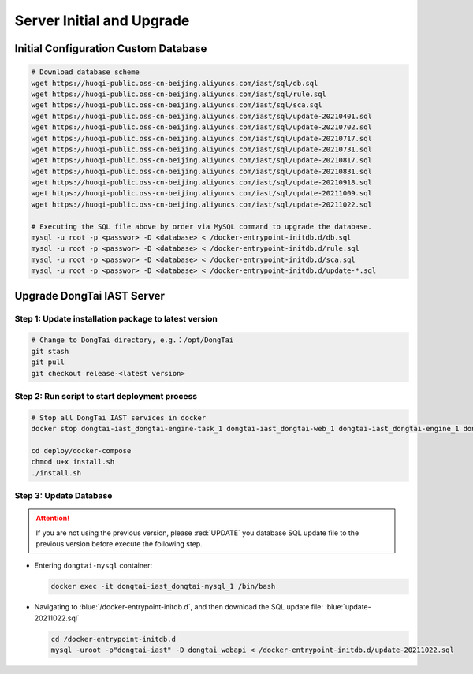 Server Initial and Upgrade
===============================

Initial Configuration Custom Database
--------------------------------------------
.. code-block:: bash
    
    # Download database scheme
    wget https://huoqi-public.oss-cn-beijing.aliyuncs.com/iast/sql/db.sql
    wget https://huoqi-public.oss-cn-beijing.aliyuncs.com/iast/sql/rule.sql
    wget https://huoqi-public.oss-cn-beijing.aliyuncs.com/iast/sql/sca.sql
    wget https://huoqi-public.oss-cn-beijing.aliyuncs.com/iast/sql/update-20210401.sql
    wget https://huoqi-public.oss-cn-beijing.aliyuncs.com/iast/sql/update-20210702.sql
    wget https://huoqi-public.oss-cn-beijing.aliyuncs.com/iast/sql/update-20210717.sql
    wget https://huoqi-public.oss-cn-beijing.aliyuncs.com/iast/sql/update-20210731.sql
    wget https://huoqi-public.oss-cn-beijing.aliyuncs.com/iast/sql/update-20210817.sql
    wget https://huoqi-public.oss-cn-beijing.aliyuncs.com/iast/sql/update-20210831.sql
    wget https://huoqi-public.oss-cn-beijing.aliyuncs.com/iast/sql/update-20210918.sql
    wget https://huoqi-public.oss-cn-beijing.aliyuncs.com/iast/sql/update-20211009.sql
    wget https://huoqi-public.oss-cn-beijing.aliyuncs.com/iast/sql/update-20211022.sql
    
    # Executing the SQL file above by order via MySQL command to upgrade the database.
    mysql -u root -p <passwor> -D <database> < /docker-entrypoint-initdb.d/db.sql
    mysql -u root -p <passwor> -D <database> < /docker-entrypoint-initdb.d/rule.sql
    mysql -u root -p <passwor> -D <database> < /docker-entrypoint-initdb.d/sca.sql
    mysql -u root -p <passwor> -D <database> < /docker-entrypoint-initdb.d/update-*.sql


Upgrade DongTai IAST Server 
------------------------------------------
Step 1: Update installation package to latest version
++++++++++++++++++++++++++++++++++++++++++++++++++++++++

.. code-block:: bash

    # Change to DongTai directory, e.g.：/opt/DongTai
    git stash
    git pull
    git checkout release-<latest version>

Step 2: Run script to start deployment process
++++++++++++++++++++++++++++++++++++++++++++++++++++++++

.. code-block:: bash

    # Stop all DongTai IAST services in docker
    docker stop dongtai-iast_dongtai-engine-task_1 dongtai-iast_dongtai-web_1 dongtai-iast_dongtai-engine_1 dongtai-iast_dongtai-webapi_1 dongtai-iast_dongtai-openapi_1 dongtai-iast_dongtai-redis_1 dongtai-iast_dongtai-mysql_1

    cd deploy/docker-compose
    chmod u+x install.sh
    ./install.sh

Step 3: Update Database
++++++++++++++++++++++++++++++++++++++++++++++++++++++++

.. attention::

    If you are not using the previous version, please :red:`UPDATE` you database SQL update file to the previous version before execute the following step.

- Entering ``dongtai-mysql`` container:

  .. code-block:: bash

      docker exec -it dongtai-iast_dongtai-mysql_1 /bin/bash

- Navigating to :blue:`/docker-entrypoint-initdb.d`, and then download the SQL update file: :blue:`update-20211022.sql`

  .. code-block:: bash

      cd /docker-entrypoint-initdb.d
      mysql -uroot -p"dongtai-iast" -D dongtai_webapi < /docker-entrypoint-initdb.d/update-20211022.sql

